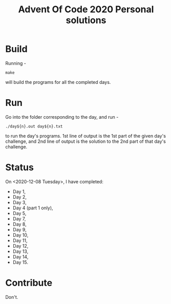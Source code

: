 #+TITLE: Advent Of Code 2020 Personal solutions

* Build
Running -
#+BEGIN_EXAMPLE
make
#+END_EXAMPLE
will build the programs for all the completed days.

* Run
Go into the folder corresponding to the day, and run -
#+BEGIN_EXAMPLE
./day${n}.out day${n}.txt
#+END_EXAMPLE
to run the day's programs. 1st line of output is the 1st part of the given day's challenge,
and 2nd line of output is the solution to the 2nd part of that day's challenge.

* Status
On <2020-12-08 Tuesday>, I have completed:
+ Day 1,
+ Day 2,
+ Day 3,
+ Day 4 (part 1 only),
+ Day 5,
+ Day 7,
+ Day 8,
+ Day 9,
+ Day 10,
+ Day 11,
+ Day 12,
+ Day 13,
+ Day 14,
+ Day 15.

* Contribute
Don't.
